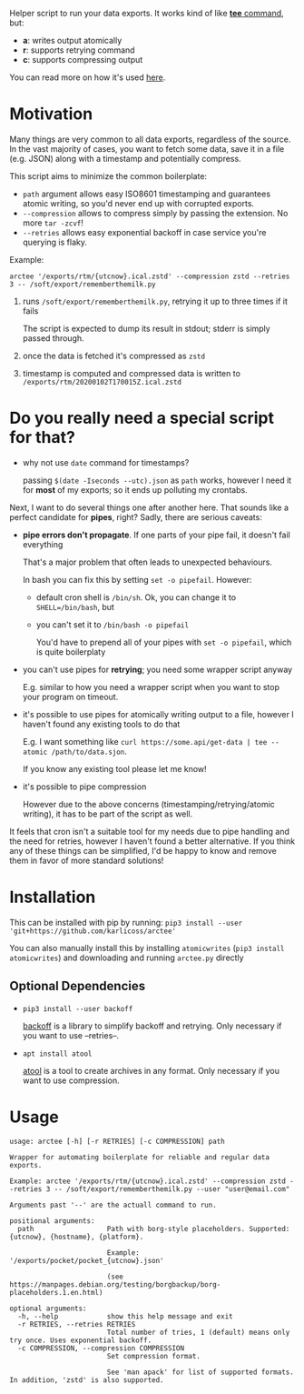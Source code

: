 #+EXPORT_EXCLUDE_TAGS: noexport

#+begin_src python :exports output :results replace raw
import arctee 
return arctee.__doc__
#+end_src

#+RESULTS:

Helper script to run your data exports.
It works kind of like [[https://en.wikipedia.org/wiki/Tee_(command)][*tee* command]], but:

- *a*: writes output atomically
- *r*: supports retrying command
- *c*: supports compressing output

You can read more on how it's used [[https://beepb00p.xyz/exports.html#arctee][here]].

* Motivation
Many things are very common to all data exports, regardless of the source.
In the vast majority of cases, you want to fetch some data, save it in a file (e.g. JSON) along with a timestamp and potentially compress.

This script aims to minimize the common boilerplate:

- =path= argument allows easy ISO8601 timestamping and guarantees atomic writing, so you'd never end up with corrupted exports.
- =--compression= allows to compress simply by passing the extension. No more =tar -zcvf=!
- =--retries= allows easy exponential backoff in case service you're querying is flaky.

Example:

: arctee '/exports/rtm/{utcnow}.ical.zstd' --compression zstd --retries 3 -- /soft/export/rememberthemilk.py

1. runs =/soft/export/rememberthemilk.py=, retrying it up to three times if it fails

   The script is expected to dump its result in stdout; stderr is simply passed through.
2. once the data is fetched it's compressed as =zstd=
3. timestamp is computed and compressed data is written to =/exports/rtm/20200102T170015Z.ical.zstd=

* Do you really need a special script for that?

- why not use =date= command for timestamps?

  passing =$(date -Iseconds --utc).json= as =path= works, however I need it for *most* of my exports; so it ends up polluting my crontabs.

Next, I want to do several things one after another here.
That sounds like a perfect candidate for *pipes*, right?
Sadly, there are serious caveats:

- *pipe errors don't propagate*. If one parts of your pipe fail, it doesn't fail everything

  That's a major problem that often leads to unexpected behaviours.

  In bash you can fix this by setting =set -o pipefail=. However:

  - default cron shell is =/bin/sh=. Ok, you can change it to ~SHELL=/bin/bash~, but
  - you can't set it to =/bin/bash -o pipefail=

    You'd have to prepend all of your pipes with =set -o pipefail=, which is quite boilerplaty

- you can't use pipes for *retrying*; you need some wrapper script anyway

  E.g. similar to how you need a wrapper script when you want to stop your program on timeout.

- it's possible to use pipes for atomically writing output to a file, however I haven't found any existing tools to do that

  E.g. I want something like =curl https://some.api/get-data | tee --atomic /path/to/data.sjon=.

  If you know any existing tool please let me know!

- it's possible to pipe compression

  However due to the above concerns (timestamping/retrying/atomic writing), it has to be part of the script as well.

It feels that cron isn't a suitable tool for my needs due to pipe handling and the need for retries, however I haven't found a better alternative.
If you think any of these things can be simplified, I'd be happy to know and remove them in favor of more standard solutions!

* Installation

This can be installed with pip by running: =pip3 install --user 'git+https://github.com/karlicoss/arctee'=

You can also manually install this by installing =atomicwrites= (=pip3 install atomicwrites=) and downloading and running =arctee.py= directly

** Optional Dependencies
- =pip3 install --user backoff=

  [[https://github.com/litl/backoff][backoff]] is a library to simplify backoff and retrying. Only necessary if you want to use --retries--.
- =apt install atool=

  [[https://www.nongnu.org/atool][atool]] is a tool to create archives in any format. Only necessary if you want to use compression.

# end of autogenerated stuff

* Usage

#+begin_src sh :results output :exports output
arctee --help
#+end_src

# TODO ugh. seems that github chokes over #+RESULT: here
#+begin_example
usage: arctee [-h] [-r RETRIES] [-c COMPRESSION] path

Wrapper for automating boilerplate for reliable and regular data exports.

Example: arctee '/exports/rtm/{utcnow}.ical.zstd' --compression zstd --retries 3 -- /soft/export/rememberthemilk.py --user "user@email.com"

Arguments past '--' are the actuall command to run.

positional arguments:
  path                  Path with borg-style placeholders. Supported: {utcnow}, {hostname}, {platform}.

                        Example: '/exports/pocket/pocket_{utcnow}.json'

                        (see https://manpages.debian.org/testing/borgbackup/borg-placeholders.1.en.html)

optional arguments:
  -h, --help            show this help message and exit
  -r RETRIES, --retries RETRIES
                        Total number of tries, 1 (default) means only try once. Uses exponential backoff.
  -c COMPRESSION, --compression COMPRESSION
                        Set compression format.

                        See 'man apack' for list of supported formats. In addition, 'zstd' is also supported.
#+end_example

* TODOs                                                            :noexport:
